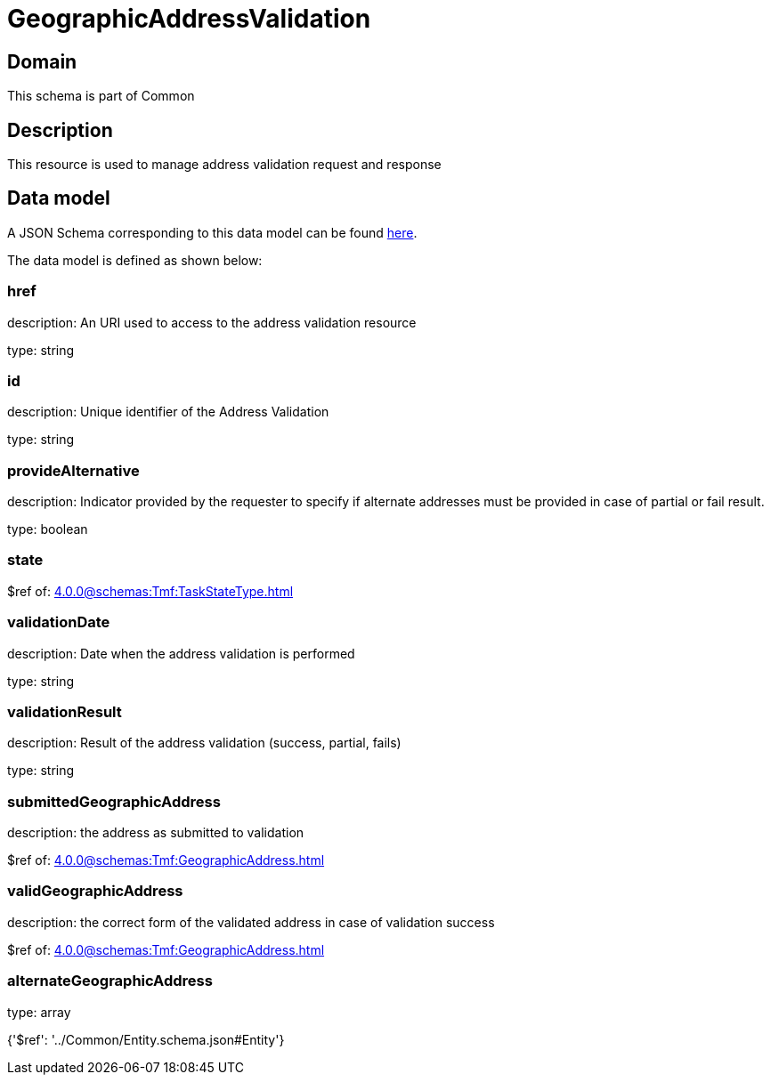 = GeographicAddressValidation

[#domain]
== Domain

This schema is part of Common

[#description]
== Description

This resource is used to manage address validation request and response


[#data_model]
== Data model

A JSON Schema corresponding to this data model can be found https://tmforum.org[here].

The data model is defined as shown below:


=== href
description: An URI used to access to the address validation resource

type: string


=== id
description: Unique identifier of the Address Validation

type: string


=== provideAlternative
description: Indicator provided by the requester to specify if alternate addresses must be provided in case of partial or fail result.

type: boolean


=== state
$ref of: xref:4.0.0@schemas:Tmf:TaskStateType.adoc[]


=== validationDate
description: Date when the address validation is performed

type: string


=== validationResult
description: Result of the address validation (success, partial, fails)

type: string


=== submittedGeographicAddress
description: the address as submitted to validation

$ref of: xref:4.0.0@schemas:Tmf:GeographicAddress.adoc[]


=== validGeographicAddress
description: the correct form of the validated address in case of validation success

$ref of: xref:4.0.0@schemas:Tmf:GeographicAddress.adoc[]


=== alternateGeographicAddress
type: array


{&#x27;$ref&#x27;: &#x27;../Common/Entity.schema.json#Entity&#x27;}
